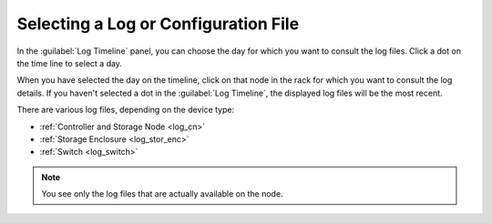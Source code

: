 .. |log_timeline| image:: ../../_static/log_timeline.png

.. _select_log_file:

Selecting a Log or Configuration File
=====================================

In the :guilabel:`Log Timeline` panel, you can choose the day for which you want to consult the log
files. Click a dot on the time line to select a day.

|log_timeline|

When you have selected the day on the timeline, click on that node in the rack for which you want to
consult the log details. If you haven't selected a dot in the :guilabel:`Log Timeline`, the displayed 
log files will be the most recent.

There are various log files, depending on the device type:

* :ref:`Controller and Storage Node <log_cn>`
* :ref:`Storage Enclosure <log_stor_enc>`
* :ref:`Switch <log_switch>`

.. note::

   You see only the log files that are actually available on the node.

